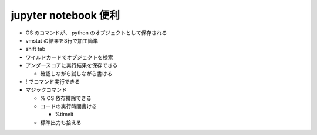 .. title: PyConJP 2018 聴講メモ: Jupyterで広がるPythonの可能性
.. tags: python
.. date: 2018-09-17
.. slug: index
.. status: private


jupyter notebook 便利
======================
- OS のコマンドが、 python のオブジェクトとして保存される
- vmstat の結果を3行で加工簡単
- shift tab
- ワイルドカードでオブジェクトを検索
- アンダースコアに実行結果を保存できる

  - 確認しながら試しながら書ける

- ! でコマンド実行できる
- マジックコマンド

  - % OS 依存排除できる
  - コードの実行時間書ける

    - %timeit

  - 標準出力も拾える
